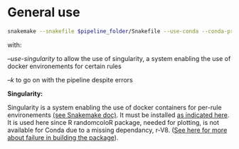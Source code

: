 
* General use

#+BEGIN_SRC sh
snakemake --snakefile $pipeline_folder/Snakefile --use-conda --conda-prefix $pipeline_folder/miniconda3/ --cores 8 --configfile config.yaml --use-singularity -k
#+END_SRC


with:

/--use-singularity/ to allow the use of singularity, a system enabling the use of docker environements for certain rules

/--k/ to go on with the pipeline despite errors

*Singularity:*

Singularity is a system enabling the use of docker containers for per-rule environements [[https://snakemake.readthedocs.io/en/v5.4.0/snakefiles/deployment.html][(see Snakemake doc)]]. It must be installed [[https://www.sylabs.io/guides/3.0/user-guide.pdf][as indicated here]]. It is used here since R randomcoloR package, needed for plotting, is not available for Conda due to a missing dependancy, r-V8. ([[https://github.com/conda-forge/staged-recipes/pull/6982][See here for more about failure in building the package]]).
